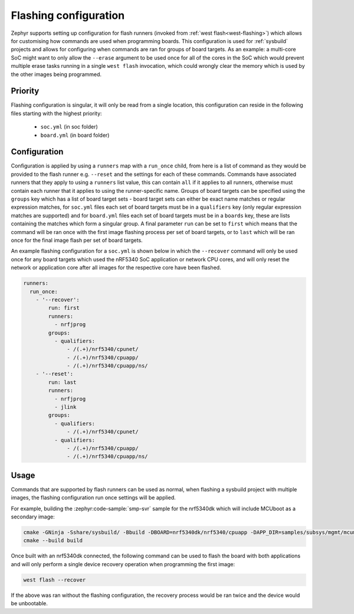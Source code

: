 .. _flashing-soc-board-config:

Flashing configuration
######################

Zephyr supports setting up configuration for flash runners (invoked from
:ref:`west flash<west-flashing>`) which allows for customising how commands are used when
programming boards. This configuration is used for :ref:`sysbuild` projects and allows for
configuring when commands are ran for groups of board targets. As an example: a multi-core SoC
might want to only allow the ``--erase`` argument to be used once for all of the cores in the SoC
which would prevent multiple erase tasks running in a single ``west flash`` invocation, which
could wrongly clear the memory which is used by the other images being programmed.

Priority
********

Flashing configuration is singular, it will only be read from a single location, this
configuration can reside in the following files starting with the highest priority:

 * ``soc.yml`` (in soc folder)
 * ``board.yml`` (in board folder)

Configuration
*************

Configuration is applied by using a ``runners`` map with a ``run_once`` child, from here is a list
of command as they would be provided to the flash runner e.g. ``--reset`` and the settings for
each of these commands. Commands have associated runners that they apply to using a ``runners``
list value, this can contain ``all`` if it applies to all runners, otherwise must contain each
runner that it applies to using the runner-specific name. Groups of board targets can be specified
using the ``groups`` key which has a list of board target sets - board target sets can either be
exact name matches or regular expression matches, for ``soc.yml`` files each set of board targets
must be in a ``qualifiers`` key (only regular expression matches are supported) and for
``board.yml`` files each set of board targets must be in a ``boards`` key, these are lists
containing the matches which form a singular group. A final parameter ``run`` can be set to
``first`` which means that the command will be ran once with the first image flashing process per
set of board targets, or to ``last`` which will be ran once for the final image flash per set of
board targets.

An example flashing configuration for a ``soc.yml`` is shown below in which the ``--recover``
command will only be used once for any board targets which used the nRF5340 SoC application or
network CPU cores, and will only reset the network or application core after all images for the
respective core have been flashed.

.. code-block:: yaml

  runners:
    run_once:
      - '--recover':
          run: first
          runners:
            - nrfjprog
          groups:
            - qualifiers:
                - /(.+)/nrf5340/cpunet/
                - /(.+)/nrf5340/cpuapp/
                - /(.+)/nrf5340/cpuapp/ns/
      - '--reset':
          run: last
          runners:
            - nrfjprog
            - jlink
          groups:
            - qualifiers:
                - /(.+)/nrf5340/cpunet/
            - qualifiers:
                - /(.+)/nrf5340/cpuapp/
                - /(.+)/nrf5340/cpuapp/ns/

Usage
*****

Commands that are supported by flash runners can be used as normal, when flashing a sysbuild
project with multiple images, the flashing configuration run once settings will be applied.

For example, building the :zephyr:code-sample:`smp-svr` sample for the nrf5340dk which will
include MCUboot as a secondary image:

.. code-block:: console

   cmake -GNinja -Sshare/sysbuild/ -Bbuild -DBOARD=nrf5340dk/nrf5340/cpuapp -DAPP_DIR=samples/subsys/mgmt/mcumgr/smp_svr
   cmake --build build

Once built with an nrf5340dk connected, the following command can be used to flash the board with
both applications and will only perform a single device recovery operation when programming the
first image:

.. code-block:: console

   west flash --recover

If the above was ran without the flashing configuration, the recovery process would be ran twice
and the device would be unbootable.
